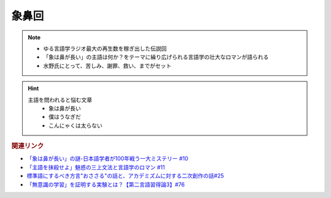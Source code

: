 象鼻回
==========================================================
.. note:: 
  * ゆる言語学ラジオ最大の再生数を稼ぎ出した伝説回
  * 「象は鼻が長い」の主語は何か？をテーマに繰り広げられる言語学の壮大なロマンが語られる
  * 水野氏にとって、苦しみ、謝罪、救い、までがセット

.. hint:: 
  主語を問われると悩む文章
    * 象は鼻が長い
    * 僕はうなぎだ
    * こんにゃくは太らない


.. rubric:: 関連リンク
* `「象は鼻が長い」の謎-日本語学者が100年戦う一大ミステリー #10`_
* `「主語を抹殺せよ」魅惑の三上文法と言語学のロマン #11`_
* `標準語にするべき方言"おささる"の話と、アカデミズムに対する二次創作の話#25`_
* `「無意識の学習」を証明する実験とは？【第二言語習得論3】#76`_

.. _「象は鼻が長い」の謎-日本語学者が100年戦う一大ミステリー #10: https://www.youtube.com/watch?v=yzTqAU_kiKM
.. _標準語にするべき方言"おささる"の話と、アカデミズムに対する二次創作の話#25: https://www.youtube.com/watch?v=9QWgnPhAh0s
.. _「主語を抹殺せよ」魅惑の三上文法と言語学のロマン #11: https://www.youtube.com/watch?v=EZKS5lBSOsw
.. _「無意識の学習」を証明する実験とは？【第二言語習得論3】#76: https://www.youtube.com/watch?v=4oKTEuDgO3s
